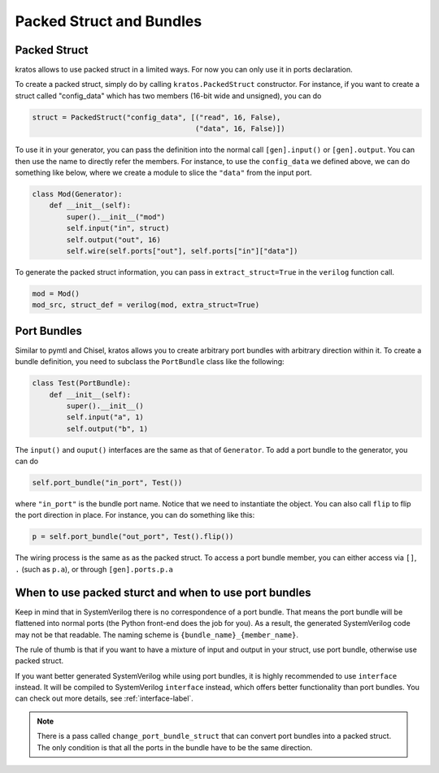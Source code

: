Packed Struct and Bundles
#########################

Packed Struct
=============

kratos allows to use packed struct in a limited ways. For now you can only
use it in ports declaration.

To create a packed struct, simply do by calling ``kratos.PackedStruct``
constructor. For instance, if you want to create a struct called
"config_data" which has two members (16-bit wide and unsigned), you
can do

.. code-block:: Python

    struct = PackedStruct("config_data", [("read", 16, False),
                                          ("data", 16, False)])

To use it in your generator, you can pass the definition into the
normal call ``[gen].input()`` or ``[gen].output``. You can then use the name
to directly refer the members. For instance, to use the ``config_data``
we defined above, we can do something like below, where we create
a module to slice the ``"data"`` from the input port.

.. code-block:: Python

    class Mod(Generator):
        def __init__(self):
            super().__init__("mod")
            self.input("in", struct)
            self.output("out", 16)
            self.wire(self.ports["out"], self.ports["in"]["data"])

To generate the packed struct information, you can pass in
``extract_struct=True`` in the ``verilog`` function call.

.. code-block:: Python

    mod = Mod()
    mod_src, struct_def = verilog(mod, extra_struct=True)


Port Bundles
============
Similar to pymtl and Chisel, kratos allows you to create arbitrary port
bundles with arbitrary direction within it. To create a bundle definition,
you need to subclass the ``PortBundle`` class like the following:

.. code-block:: Python

    class Test(PortBundle):
        def __init__(self):
            super().__init__()
            self.input("a", 1)
            self.output("b", 1)

The ``input()`` and ``ouput()`` interfaces are the same as that of
``Generator``. To add a port bundle to the generator, you can do

.. code-block:: Python

    self.port_bundle("in_port", Test())

where ``"in_port"`` is the bundle port name. Notice that we need to instantiate
the object. You can also call ``flip`` to flip the port direction in place.
For instance, you can do something like this:

.. code-block:: Python

    p = self.port_bundle("out_port", Test().flip())

The wiring process is the same as as the packed struct. To access a
port bundle member, you can either access via ``[]``, ``.``
(such as ``p.a``), or through ``[gen].ports.p.a``


When to use packed sturct and when to use port bundles
======================================================
Keep in mind that in SystemVerilog there is no correspondence of a port
bundle. That means the port bundle will be flattened into normal ports
(the Python front-end does the job for you). As a result, the generated
SystemVerilog code may not be that readable. The naming scheme is
``{bundle_name}_{member_name}``.

The rule of thumb is that if you want to have a mixture of input and output
in your struct, use port bundle, otherwise use packed struct.

If you want better generated SystemVerilog while using port bundles, it
is highly recommended to use ``interface`` instead. It will be compiled to
SystemVerilog ``interface`` instead, which offers better functionality
than port bundles. You can check out more details, see :ref:`interface-label`.

.. note::

    There is a pass called ``change_port_bundle_struct`` that can convert
    port bundles into a packed struct. The only condition is that all the
    ports in the bundle have to be the same direction.
